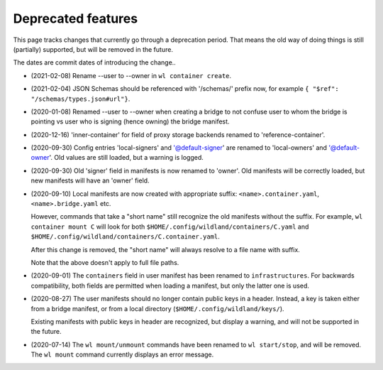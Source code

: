 Deprecated features
===================

This page tracks changes that currently go through a deprecation period. That
means the old way of doing things is still (partially) supported, but will be
removed in the future.

The dates are commit dates of introducing the change..

* (2021-02-08) Rename --user to --owner in ``wl container create``.

* (2021-02-04) JSON Schemas should be referenced with '/schemas/' prefix now,
  for example ``{ "$ref": "/schemas/types.json#url"}``.

* (2020-01-08) Renamed --user to --owner when creating a bridge to not confuse
  user to whom the bridge is pointing vs user who is signing (hence owning)
  the bridge manifest.

* (2020-12-16) 'inner-container' for field of proxy storage backends renamed
  to 'reference-container'.

* (2020-09-30) Config entries 'local-signers' and '@default-signer' are
  renamed to 'local-owners' and '@default-owner'. Old values are still loaded,
  but a warning is logged.

* (2020-09-30) Old 'signer' field in manifests is now renamed to 'owner'. Old
  manifests will be correctly loaded, but new manifests will have an 'owner'
  field.

* (2020-09-10) Local manifests are now created with appropriate suffix:
  ``<name>.container.yaml``, ``<name>.bridge.yaml`` etc.

  However, commands that take a "short name" still recognize the old manifests
  without the suffix. For example, ``wl container mount C`` will look for both
  ``$HOME/.config/wildland/containers/C.yaml`` and
  ``$HOME/.config/wildland/containers/C.container.yaml``.

  After this change is removed, the "short name" will always resolve to a file
  name with suffix.

  Note that the above doesn't apply to full file paths.

* (2020-09-01) The ``containers`` field in user manifest has been renamed to
  ``infrastructures``. For backwards compatibility, both fields are
  permitted when loading a manifest, but only the latter one is used.

* (2020-08-27) The user manifests should no longer contain public keys in a
  header. Instead, a key is taken either from a bridge manifest, or from a
  local directory (``$HOME/.config/wildland/keys/``).

  Existing manifests with public keys in header are recognized, but display a
  warning, and will not be supported in the future.

* (2020-07-14) The ``wl mount/unmount`` commands have been renamed to
  ``wl start/stop``, and will be removed. The ``wl mount`` command currently
  displays an error message.
